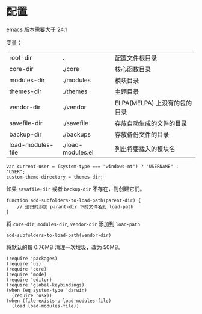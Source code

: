 * 配置
emacs 版本需要大于 24.1

变量：
| root-dir          | .                 | 配置文件根目录               |
| core-dir          | ./core            | 核心函数目录                 |
| modules-dir       | ./modules         | 模块目录                     |
| themes-dir        | ./themes          | 主题目录                     |
| vendor-dir        | ./vendor          | ELPA(MELPA) 上没有的包的目录 |
| savefile-dir      | ./savefile        | 存放自动生成的文件的目录     |
| backup-dir        | ./backups         | 存放备份文件的目录           |
| load-modules-file | ./load-modules.el | 列出将要载入的模块名         |
#+BEGIN_SRC
var current-user = (system-type === "windows-nt") ? "USERNAME" : "USER";
custom-theme-directory = themes-dir;
#+END_SRC
如果 =savafile-dir= 或者 =backup-dir= 不存在，则创建它们。
#+BEGIN_SRC
function add-subfolders-to-load-path(parent-dir) {
    // 递归的添加 parant-dir 下的文件名到 load-path
}
#+END_SRC
将 =core-dir=, =modules-dir=, =vendor-dir= 添加到 =load-path=
#+BEGIN_SRC
add-subfolders-to-load-path(vendor-dir)
#+END_SRC
将默认的每 0.76MB 清理一次垃圾，改为 50MB。
#+BEGIN_SRC
(require 'packages)
(require 'ui)
(require 'core)
(require 'mode)
(require 'editor)
(require 'global-keybindings)
(when (eq system-type 'darwin)
  (require 'osx))
(when (file-exists-p load-modules-file)
  (load load-modules-file))
#+END_SRC
